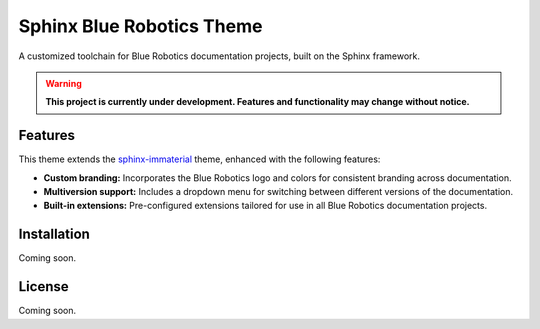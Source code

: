 ==========================
Sphinx Blue Robotics Theme
==========================

A customized toolchain for Blue Robotics documentation projects, built on the Sphinx framework.

.. warning::

   **This project is currently under development. Features and functionality may change without notice.**

Features
--------

This theme extends the `sphinx-immaterial <https://jbms.github.io/sphinx-immaterial/>`_ theme, enhanced with the following features:

- **Custom branding:** Incorporates the Blue Robotics logo and colors for consistent branding across documentation.
- **Multiversion support:** Includes a dropdown menu for switching between different versions of the documentation.
- **Built-in extensions:** Pre-configured extensions tailored for use in all Blue Robotics documentation projects.

Installation
------------

Coming soon.

License
-------

Coming soon.